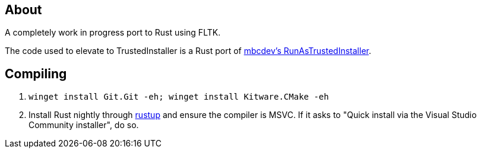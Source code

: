 == About
A completely work in progress port to Rust using FLTK.

The code used to elevate to TrustedInstaller is a Rust port of https://github.com/mbcdev/RunAsTrustedInstaller[mbcdev's RunAsTrustedInstaller].

== Compiling
. `winget install Git.Git -eh; winget install Kitware.CMake -eh`
. Install Rust nightly through https://rustup.rs/[rustup] and ensure the compiler is MSVC. If it asks to "Quick install via the Visual Studio Community installer", do so.
